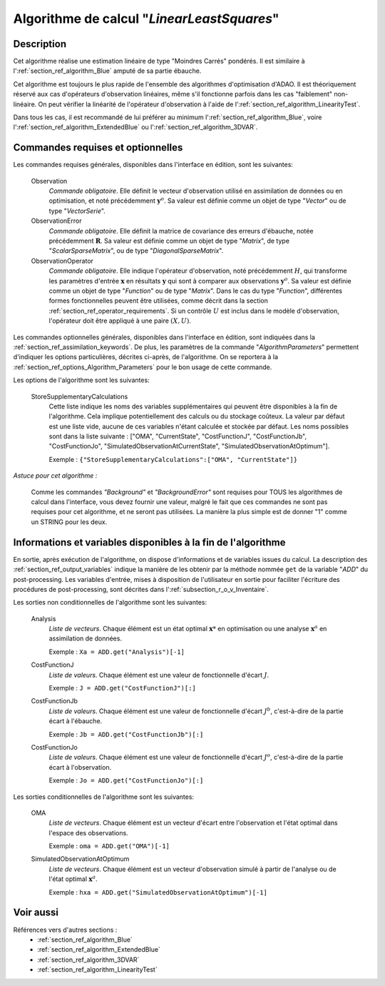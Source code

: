 ..
   Copyright (C) 2008-2018 EDF R&D

   This file is part of SALOME ADAO module.

   This library is free software; you can redistribute it and/or
   modify it under the terms of the GNU Lesser General Public
   License as published by the Free Software Foundation; either
   version 2.1 of the License, or (at your option) any later version.

   This library is distributed in the hope that it will be useful,
   but WITHOUT ANY WARRANTY; without even the implied warranty of
   MERCHANTABILITY or FITNESS FOR A PARTICULAR PURPOSE.  See the GNU
   Lesser General Public License for more details.

   You should have received a copy of the GNU Lesser General Public
   License along with this library; if not, write to the Free Software
   Foundation, Inc., 59 Temple Place, Suite 330, Boston, MA  02111-1307 USA

   See http://www.salome-platform.org/ or email : webmaster.salome@opencascade.com

   Author: Jean-Philippe Argaud, jean-philippe.argaud@edf.fr, EDF R&D

.. index:: single: LinearLeastSquares
.. _section_ref_algorithm_LinearLeastSquares:

Algorithme de calcul "*LinearLeastSquares*"
-------------------------------------------

Description
+++++++++++

Cet algorithme réalise une estimation linéaire de type "Moindres Carrés"
pondérés. Il est similaire à l':ref:`section_ref_algorithm_Blue`
amputé de sa partie ébauche.

Cet algorithme est toujours le plus rapide de l'ensemble des algorithmes
d'optimisation d'ADAO. Il est théoriquement réservé aux cas d'opérateurs
d'observation linéaires, même s'il fonctionne parfois dans les cas "faiblement"
non-linéaire. On peut vérifier la linéarité de l'opérateur d'observation à
l'aide de l':ref:`section_ref_algorithm_LinearityTest`.

Dans tous les cas, il est recommandé de lui préférer au minimum
l':ref:`section_ref_algorithm_Blue`, voire
l':ref:`section_ref_algorithm_ExtendedBlue` ou
l':ref:`section_ref_algorithm_3DVAR`.

Commandes requises et optionnelles
++++++++++++++++++++++++++++++++++

.. index:: single: AlgorithmParameters
.. index:: single: Observation
.. index:: single: ObservationError
.. index:: single: ObservationOperator
.. index:: single: StoreSupplementaryCalculations

Les commandes requises générales, disponibles dans l'interface en édition, sont
les suivantes:

  Observation
    *Commande obligatoire*. Elle définit le vecteur d'observation utilisé en
    assimilation de données ou en optimisation, et noté précédemment
    :math:`\mathbf{y}^o`. Sa valeur est définie comme un objet de type "*Vector*"
    ou de type "*VectorSerie*".

  ObservationError
    *Commande obligatoire*. Elle définit la matrice de covariance des erreurs
    d'ébauche, notée précédemment :math:`\mathbf{R}`. Sa valeur est définie
    comme un objet de type "*Matrix*", de type "*ScalarSparseMatrix*", ou de
    type "*DiagonalSparseMatrix*".

  ObservationOperator
    *Commande obligatoire*. Elle indique l'opérateur d'observation, noté
    précédemment :math:`H`, qui transforme les paramètres d'entrée
    :math:`\mathbf{x}` en résultats :math:`\mathbf{y}` qui sont à comparer aux
    observations :math:`\mathbf{y}^o`. Sa valeur est définie comme un objet de
    type "*Function*" ou de type "*Matrix*". Dans le cas du type "*Function*",
    différentes formes fonctionnelles peuvent être utilisées, comme décrit dans
    la section :ref:`section_ref_operator_requirements`. Si un contrôle
    :math:`U` est inclus dans le modèle d'observation, l'opérateur doit être
    appliqué à une paire :math:`(X,U)`.

Les commandes optionnelles générales, disponibles dans l'interface en édition,
sont indiquées dans la :ref:`section_ref_assimilation_keywords`. De plus, les
paramètres de la commande "*AlgorithmParameters*" permettent d'indiquer les
options particulières, décrites ci-après, de l'algorithme. On se reportera à la
:ref:`section_ref_options_Algorithm_Parameters` pour le bon usage de cette
commande.

Les options de l'algorithme sont les suivantes:

  StoreSupplementaryCalculations
    Cette liste indique les noms des variables supplémentaires qui peuvent être
    disponibles à la fin de l'algorithme. Cela implique potentiellement des
    calculs ou du stockage coûteux. La valeur par défaut est une liste vide,
    aucune de ces variables n'étant calculée et stockée par défaut. Les noms
    possibles sont dans la liste suivante : ["OMA", "CurrentState",
    "CostFunctionJ", "CostFunctionJb", "CostFunctionJo",
    "SimulatedObservationAtCurrentState", "SimulatedObservationAtOptimum"].

    Exemple : ``{"StoreSupplementaryCalculations":["OMA", "CurrentState"]}``

*Astuce pour cet algorithme :*

    Comme les commandes *"Background"* et *"BackgroundError"* sont requises pour
    TOUS les algorithmes de calcul dans l'interface, vous devez fournir une
    valeur, malgré le fait que ces commandes ne sont pas requises pour
    cet algorithme, et ne seront pas utilisées. La manière la plus simple est
    de donner "1" comme un STRING pour les deux.

Informations et variables disponibles à la fin de l'algorithme
++++++++++++++++++++++++++++++++++++++++++++++++++++++++++++++

En sortie, après exécution de l'algorithme, on dispose d'informations et de
variables issues du calcul. La description des
:ref:`section_ref_output_variables` indique la manière de les obtenir par la
méthode nommée ``get`` de la variable "*ADD*" du post-processing. Les variables
d'entrée, mises à disposition de l'utilisateur en sortie pour faciliter
l'écriture des procédures de post-processing, sont décrites dans
l':ref:`subsection_r_o_v_Inventaire`.

Les sorties non conditionnelles de l'algorithme sont les suivantes:

  Analysis
    *Liste de vecteurs*. Chaque élément est un état optimal :math:`\mathbf{x}*`
    en optimisation ou une analyse :math:`\mathbf{x}^a` en assimilation de
    données.

    Exemple : ``Xa = ADD.get("Analysis")[-1]``

  CostFunctionJ
    *Liste de valeurs*. Chaque élément est une valeur de fonctionnelle d'écart
    :math:`J`.

    Exemple : ``J = ADD.get("CostFunctionJ")[:]``

  CostFunctionJb
    *Liste de valeurs*. Chaque élément est une valeur de fonctionnelle d'écart
    :math:`J^b`, c'est-à-dire de la partie écart à l'ébauche.

    Exemple : ``Jb = ADD.get("CostFunctionJb")[:]``

  CostFunctionJo
    *Liste de valeurs*. Chaque élément est une valeur de fonctionnelle d'écart
    :math:`J^o`, c'est-à-dire de la partie écart à l'observation.

    Exemple : ``Jo = ADD.get("CostFunctionJo")[:]``

Les sorties conditionnelles de l'algorithme sont les suivantes:

  OMA
    *Liste de vecteurs*. Chaque élément est un vecteur d'écart entre
    l'observation et l'état optimal dans l'espace des observations.

    Exemple : ``oma = ADD.get("OMA")[-1]``

  SimulatedObservationAtOptimum
    *Liste de vecteurs*. Chaque élément est un vecteur d'observation simulé à
    partir de l'analyse ou de l'état optimal :math:`\mathbf{x}^a`.

    Exemple : ``hxa = ADD.get("SimulatedObservationAtOptimum")[-1]``

Voir aussi
++++++++++

Références vers d'autres sections :
  - :ref:`section_ref_algorithm_Blue`
  - :ref:`section_ref_algorithm_ExtendedBlue`
  - :ref:`section_ref_algorithm_3DVAR`
  - :ref:`section_ref_algorithm_LinearityTest`
